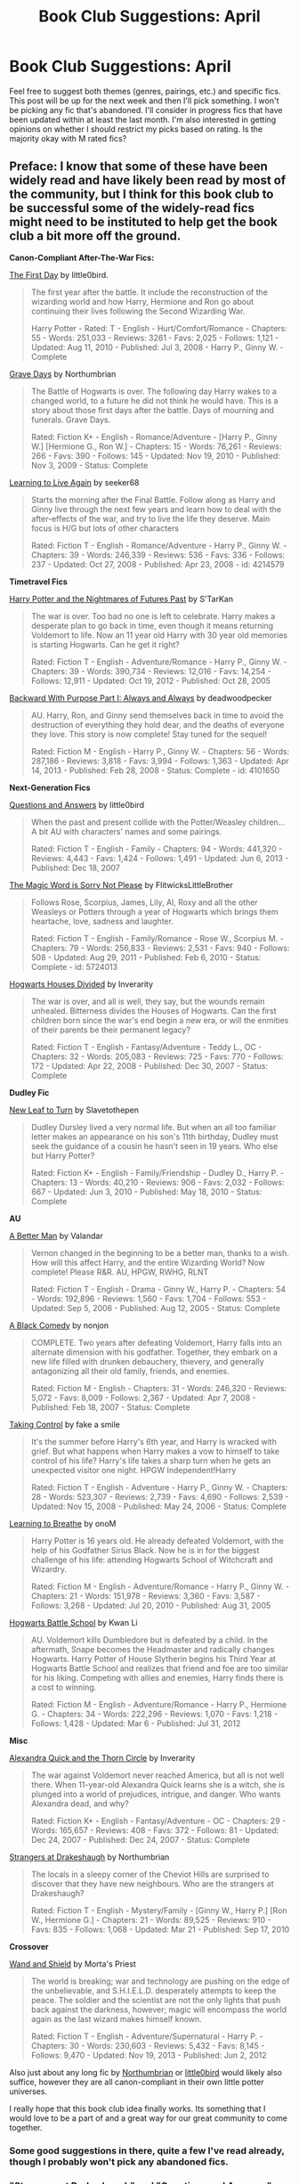 #+TITLE: Book Club Suggestions: April

* Book Club Suggestions: April
:PROPERTIES:
:Author: denarii
:Score: 11
:DateUnix: 1395805093.0
:DateShort: 2014-Mar-26
:FlairText: Request
:END:
Feel free to suggest both themes (genres, pairings, etc.) and specific fics. This post will be up for the next week and then I'll pick something. I won't be picking any fic that's abandoned. I'll consider in progress fics that have been updated within at least the last month. I'm also interested in getting opinions on whether I should restrict my picks based on rating. Is the majority okay with M rated fics?


** Preface: I know that some of these have been widely read and have likely been read by most of the community, but I think for this book club to be successful some of the widely-read fics might need to be instituted to help get the book club a bit more off the ground.

*Canon-Compliant After-The-War Fics:*

[[https://www.fanfiction.net/s/4367121/1/The-First-Day][The First Day]] by little0bird.

#+begin_quote
  The first year after the battle. It include the reconstruction of the wizarding world and how Harry, Hermione and Ron go about continuing their lives following the Second Wizarding War.

  Harry Potter - Rated: T - English - Hurt/Comfort/Romance - Chapters: 55 - Words: 251,033 - Reviews: 3261 - Favs: 2,025 - Follows: 1,121 - Updated: Aug 11, 2010 - Published: Jul 3, 2008 - Harry P., Ginny W. - Complete
#+end_quote

[[https://www.fanfiction.net/s/5486257/1/Grave-Days][Grave Days]] by Northumbrian

#+begin_quote
  The Battle of Hogwarts is over. The following day Harry wakes to a changed world, to a future he did not think he would have. This is a story about those first days after the battle. Days of mourning and funerals. Grave Days.

  Rated: Fiction K+ - English - Romance/Adventure - [Harry P., Ginny W.] [Hermione G., Ron W.] - Chapters: 15 - Words: 76,261 - Reviews: 266 - Favs: 390 - Follows: 145 - Updated: Nov 19, 2010 - Published: Nov 3, 2009 - Status: Complete
#+end_quote

[[https://www.fanfiction.net/s/4214579/1/Learning-to-Live-Again][Learning to Live Again]] by seeker68

#+begin_quote
  Starts the morning after the Final Battle. Follow along as Harry and Ginny live through the next few years and learn how to deal with the after-effects of the war, and try to live the life they deserve. Main focus is H/G but lots of other characters

  Rated: Fiction T - English - Romance/Adventure - Harry P., Ginny W. - Chapters: 39 - Words: 246,339 - Reviews: 536 - Favs: 336 - Follows: 237 - Updated: Oct 27, 2008 - Published: Apr 23, 2008 - id: 4214579
#+end_quote

*Timetravel Fics*

[[https://www.fanfiction.net/s/2636963/1/Harry-Potter-and-the-Nightmares-of-Futures-Past][Harry Potter and the Nightmares of Futures Past]] by S'TarKan

#+begin_quote
  The war is over. Too bad no one is left to celebrate. Harry makes a desperate plan to go back in time, even though it means returning Voldemort to life. Now an 11 year old Harry with 30 year old memories is starting Hogwarts. Can he get it right?

  Rated: Fiction T - English - Adventure/Romance - Harry P., Ginny W. - Chapters: 39 - Words: 390,734 - Reviews: 12,016 - Favs: 14,254 - Follows: 12,911 - Updated: Oct 19, 2012 - Published: Oct 28, 2005
#+end_quote

[[https://www.fanfiction.net/s/4101650/1/Backward-With-Purpose-Part-I-Always-and-Always][Backward With Purpose Part I: Always and Always]] by deadwoodpecker

#+begin_quote
  AU. Harry, Ron, and Ginny send themselves back in time to avoid the destruction of everything they hold dear, and the deaths of everyone they love. This story is now complete! Stay tuned for the sequel!

  Rated: Fiction M - English - Harry P., Ginny W. - Chapters: 56 - Words: 287,186 - Reviews: 3,818 - Favs: 3,994 - Follows: 1,363 - Updated: Apr 14, 2013 - Published: Feb 28, 2008 - Status: Complete - id: 4101650
#+end_quote

*Next-Generation Fics*

[[https://www.fanfiction.net/s/3954448/1/Questions-and-Answers][Questions and Answers]] by little0bird

#+begin_quote
  When the past and present collide with the Potter/Weasley children... A bit AU with characters' names and some pairings.

  Rated: Fiction T - English - Family - Chapters: 94 - Words: 441,320 - Reviews: 4,443 - Favs: 1,424 - Follows: 1,491 - Updated: Jun 6, 2013 - Published: Dec 18, 2007
#+end_quote

[[https://www.fanfiction.net/s/5724013/1/The-Magic-Word-Is-Sorry-Not-Please][The Magic Word is Sorry Not Please]] by FlitwicksLittleBrother

#+begin_quote
  Follows Rose, Scorpius, James, Lily, Al, Roxy and all the other Weasleys or Potters through a year of Hogwarts which brings them heartache, love, sadness and laughter.

  Rated: Fiction T - English - Family/Romance - Rose W., Scorpius M. - Chapters: 79 - Words: 256,833 - Reviews: 2,531 - Favs: 940 - Follows: 508 - Updated: Aug 29, 2011 - Published: Feb 6, 2010 - Status: Complete - id: 5724013
#+end_quote

[[https://www.fanfiction.net/s/3979062/1/Hogwarts-Houses-Divided][Hogwarts Houses Divided]] by Inverarity

#+begin_quote
  The war is over, and all is well, they say, but the wounds remain unhealed. Bitterness divides the Houses of Hogwarts. Can the first children born since the war's end begin a new era, or will the enmities of their parents be their permanent legacy?

  Rated: Fiction T - English - Fantasy/Adventure - Teddy L., OC - Chapters: 32 - Words: 205,083 - Reviews: 725 - Favs: 770 - Follows: 172 - Updated: Apr 22, 2008 - Published: Dec 30, 2007 - Status: Complete
#+end_quote

*Dudley Fic*

[[https://www.fanfiction.net/s/5980337/1/New-Leaf-to-Turn][New Leaf to Turn]] by Slavetothepen

#+begin_quote
  Dudley Dursley lived a very normal life. But when an all too familiar letter makes an appearance on his son's 11th birthday, Dudley must seek the guidance of a cousin he hasn't seen in 19 years. Who else but Harry Potter?

  Rated: Fiction K+ - English - Family/Friendship - Dudley D., Harry P. - Chapters: 13 - Words: 40,210 - Reviews: 906 - Favs: 2,032 - Follows: 667 - Updated: Jun 3, 2010 - Published: May 18, 2010 - Status: Complete
#+end_quote

*AU*

[[https://www.fanfiction.net/s/2531438/1/A-Better-Man][A Better Man]] by Valandar

#+begin_quote
  Vernon changed in the beginning to be a better man, thanks to a wish. How will this affect Harry, and the entire Wizarding World? Now complete! Please R&R. AU, HPGW, RWHG, RLNT

  Rated: Fiction T - English - Drama - Ginny W., Harry P. - Chapters: 54 - Words: 192,896 - Reviews: 1,560 - Favs: 1,704 - Follows: 553 - Updated: Sep 5, 2006 - Published: Aug 12, 2005 - Status: Complete
#+end_quote

[[https://www.fanfiction.net/s/3401052/1/A-Black-Comedy][A Black Comedy]] by nonjon

#+begin_quote
  COMPLETE. Two years after defeating Voldemort, Harry falls into an alternate dimension with his godfather. Together, they embark on a new life filled with drunken debauchery, thievery, and generally antagonizing all their old family, friends, and enemies.

  Rated: Fiction M - English - Chapters: 31 - Words: 246,320 - Reviews: 5,072 - Favs: 8,009 - Follows: 2,367 - Updated: Apr 7, 2008 - Published: Feb 18, 2007 - Status: Complete
#+end_quote

[[https://www.fanfiction.net/s/2954601/1/Taking-Control][Taking Control]] by fake a smile

#+begin_quote
  It's the summer before Harry's 6th year, and Harry is wracked with grief. But what happens when Harry makes a vow to himself to take control of his life? Harry's life takes a sharp turn when he gets an unexpected visitor one night. HPGW Independent!Harry

  Rated: Fiction T - English - Adventure - Harry P., Ginny W. - Chapters: 28 - Words: 523,307 - Reviews: 2,739 - Favs: 4,690 - Follows: 2,539 - Updated: Nov 15, 2008 - Published: May 24, 2006 - Status: Complete
#+end_quote

[[https://www.fanfiction.net/s/2559745/1/Learning-to-Breathe][Learning to Breathe]] by onoM

#+begin_quote
  Harry Potter is 16 years old. He already defeated Voldemort, with the help of his Godfather Sirius Black. Now he is in for the biggest challenge of his life: attending Hogwarts School of Witchcraft and Wizardry.

  Rated: Fiction M - English - Adventure/Romance - Harry P., Ginny W. - Chapters: 21 - Words: 151,978 - Reviews: 3,360 - Favs: 3,587 - Follows: 3,268 - Updated: Jul 20, 2010 - Published: Aug 31, 2005
#+end_quote

[[https://www.fanfiction.net/s/8379655/1/Hogwarts-Battle-School][Hogwarts Battle School]] by Kwan Li

#+begin_quote
  AU. Voldemort kills Dumbledore but is defeated by a child. In the aftermath, Snape becomes the Headmaster and radically changes Hogwarts. Harry Potter of House Slytherin begins his Third Year at Hogwarts Battle School and realizes that friend and foe are too similar for his liking. Competing with allies and enemies, Harry finds there is a cost to winning.

  Rated: Fiction M - English - Adventure/Romance - Harry P., Hermione G. - Chapters: 34 - Words: 222,296 - Reviews: 1,070 - Favs: 1,218 - Follows: 1,428 - Updated: Mar 6 - Published: Jul 31, 2012
#+end_quote

*Misc*

[[https://www.fanfiction.net/s/3964606/1/Alexandra-Quick-and-the-Thorn-Circle][Alexandra Quick and the Thorn Circle]] by Inverarity

#+begin_quote
  The war against Voldemort never reached America, but all is not well there. When 11-year-old Alexandra Quick learns she is a witch, she is plunged into a world of prejudices, intrigue, and danger. Who wants Alexandra dead, and why?

  Rated: Fiction K+ - English - Fantasy/Adventure - OC - Chapters: 29 - Words: 165,657 - Reviews: 408 - Favs: 372 - Follows: 81 - Updated: Dec 24, 2007 - Published: Dec 24, 2007 - Status: Complete
#+end_quote

[[https://www.fanfiction.net/s/6331126/1/Strangers-at-Drakeshaugh][Strangers at Drakeshaugh]] by Northumbrian

#+begin_quote
  The locals in a sleepy corner of the Cheviot Hills are surprised to discover that they have new neighbours. Who are the strangers at Drakeshaugh?

  Rated: Fiction T - English - Mystery/Family - [Ginny W., Harry P.] [Ron W., Hermione G.] - Chapters: 21 - Words: 89,525 - Reviews: 910 - Favs: 835 - Follows: 1,068 - Updated: Mar 21 - Published: Sep 17, 2010
#+end_quote

*Crossover*

[[https://www.fanfiction.net/s/8177168/1/Wand-and-Shield][Wand and Shield]] by Morta's Priest

#+begin_quote
  The world is breaking; war and technology are pushing on the edge of the unbelievable, and S.H.I.E.L.D. desperately attempts to keep the peace. The soldier and the scientist are not the only lights that push back against the darkness, however; magic will encompass the world again as the last wizard makes himself known.

  Rated: Fiction T - English - Adventure/Supernatural - Harry P. - Chapters: 30 - Words: 230,603 - Reviews: 5,432 - Favs: 8,145 - Follows: 9,470 - Updated: Nov 19, 2013 - Published: Jun 2, 2012
#+end_quote

Also just about any long fic by [[https://www.fanfiction.net/u/2132422/Northumbrian][Northumbrian]] or [[https://www.fanfiction.net/u/1443437/little0bird][little0bird]] would likely also suffice, however they are all canon-compliant in their own little potter universes.

I really hope that this book club idea finally works. Its something that I would love to be a part of and a great way for our great community to come together.
:PROPERTIES:
:Author: addicted_to_reddit_
:Score: 6
:DateUnix: 1395811894.0
:DateShort: 2014-Mar-26
:END:

*** Some good suggestions in there, quite a few I've read already, though I probably won't pick any abandoned fics.
:PROPERTIES:
:Author: denarii
:Score: 2
:DateUnix: 1395837232.0
:DateShort: 2014-Mar-26
:END:


*** "Strangers at Drakeshaugh" and "Questions and Answers" are not complete, which is a shame. Both authors are fantastic, but I wouldn't want someone to invest the time it takes just to be left hanging like the rest of us.
:PROPERTIES:
:Author: LeisureSuiteLarry
:Score: 2
:DateUnix: 1395894696.0
:DateShort: 2014-Mar-27
:END:


*** I personally would prefer hogwarts battle school. Read it recently and loved it.
:PROPERTIES:
:Author: OilersRiders15
:Score: 2
:DateUnix: 1395882906.0
:DateShort: 2014-Mar-27
:END:


** Here's one I find very rare.

Soul-bonds that are actually pretty good.

[[https://www.fanfiction.net/s/8490518/1/Error-of-Soul][Error Of Soul]]

#+begin_quote
  OOtP Mid Year. Every now and then throughout wizarding history, a pair of individuals very close to one another find that their magic has grown attached. A bond is formed. A Soul Bond. And may hell burn the idiot who ever thought having one was a 'good' thing! A Soul Bond story done 'right.' No bashing. A Harry and Hermione love and war story.
#+end_quote

[[http://www.siye.co.uk/siye/viewstory.php?sid=11833][Meaning of One; Part one: Stone And Fire]]

#+begin_quote
  If two people are deliberately created to be together, how will the challenges in a world of magic and Dark Lords be dealt with? What would it mean for two people to truly become one? A re-imagination of first year.
#+end_quote

Hear me out on this one. Yes, the first two chapters are cliche filled and rather hard to take, I get that. Just get past them. While this fic is highly iterative of today's soul bond cliches, it does them all /really fucking well/. Hell, considering it's age, it wouldn't surprise me if the cliches are because of this fic and its sequel. It's probably the best soul bond story I've ever read, despite the issues.

[[https://www.fanfiction.net/s/9818387/2/The-Amplitude-Frequency-and-Resistance-of-the-Soul-Bond][The Amplitude, Frequency and resistance of the soul bond]]

#+begin_quote
  A Love Story that doesn't start with love. A Soul Bond that doesn't start with a kiss. Love is not handed out freely. Love is earned. When Harry and Ginny are Soul Bonded, they discover that love is not initially included, and that it's something that must be fought for. H/G SoulBond!RealisticDevelopment!EndOfCOS!GoodDumbledore! Trust me, you've never seen a soul-bond fic like this
#+end_quote

This is similar to Error Of Soul, instead with Ginny. It's a realistic view of what would happen if two twelve year-olds could suddenly hear almost every waking thought of the other. Really fun read.
:PROPERTIES:
:Author: Servalpur
:Score: 3
:DateUnix: 1395815337.0
:DateShort: 2014-Mar-26
:END:

*** That last one sounds really interesting.
:PROPERTIES:
:Author: denarii
:Score: 2
:DateUnix: 1395837335.0
:DateShort: 2014-Mar-26
:END:


** What about doing a WIP book club that discusses the evolution of the book?
:PROPERTIES:
:Author: commando678
:Score: 3
:DateUnix: 1395839160.0
:DateShort: 2014-Mar-26
:END:

*** If we did it would need to be separate as it would be an ongoing thing subject to the author's update schedule.
:PROPERTIES:
:Author: denarii
:Score: 1
:DateUnix: 1395887552.0
:DateShort: 2014-Mar-27
:END:


** This is a really Long read took me while to get through this, but just finished and I think it one of the best stories I have read in a long time. It is a 3 way relationship story between Harry, Fleur, and Hermione.

Heart and Soul By: Sillimaure The Dementor attack on Harry during the summer after his fourth year leaves him on the verge of having his wand snapped. Unwilling to leave anything to chance, Sirius Black sets events into motion which will change Harry's life forever. HP/HG/FD Rated: Fiction M - English - Drama/Romance - Harry P., Hermione G., Fleur D. - Chapters: 80 - Words: 765,551 - Reviews: 5,200 - Favs: 5,199 - Follows: 5,519 - Updated: Jan 19 - Published: Jan 19, 2010 - Status: Complete - id: 5681042
:PROPERTIES:
:Author: detection23
:Score: 2
:DateUnix: 1395982371.0
:DateShort: 2014-Mar-28
:END:

*** Way too long for a monthly book club, I think, but if it's really good I'll have to check it out.
:PROPERTIES:
:Author: denarii
:Score: 1
:DateUnix: 1396016947.0
:DateShort: 2014-Mar-28
:END:


** M rated is fine, but I'd prefer if there wasn't a whole lot of explicit sex. I read for the story, not the porn.
:PROPERTIES:
:Score: 2
:DateUnix: 1396051782.0
:DateShort: 2014-Mar-29
:END:

*** I completely agree.
:PROPERTIES:
:Author: denarii
:Score: 2
:DateUnix: 1396051956.0
:DateShort: 2014-Mar-29
:END:

**** Me too, I find that too much porn kills the story.
:PROPERTIES:
:Author: LeLapinBlanc
:Score: 1
:DateUnix: 1396207983.0
:DateShort: 2014-Mar-31
:END:


** We could do the James Potter series. Those are pretty elaborate. I've only read the first one, so I would not mind rereading the first to get to the others.
:PROPERTIES:
:Author: silver_fire_lizard
:Score: 1
:DateUnix: 1395855221.0
:DateShort: 2014-Mar-26
:END:

*** I would like to see these type of stories, I always seem to have hard time finding a good one to read. Or even one based around Sirius side of events going through school.
:PROPERTIES:
:Author: detection23
:Score: 1
:DateUnix: 1395982540.0
:DateShort: 2014-Mar-28
:END:

**** I think you are meaning James Potter I and Sirius. While I would DEFINITELY want to see some more stories from them, I was referring to the James Potter (II) series. The first book is called James Potter and the Hall of Elder's Crossing. It's about Harry's son.
:PROPERTIES:
:Author: silver_fire_lizard
:Score: 1
:DateUnix: 1396016699.0
:DateShort: 2014-Mar-28
:END:

***** Yea I did. Sorry I was just scimming through post.
:PROPERTIES:
:Author: detection23
:Score: 1
:DateUnix: 1396041468.0
:DateShort: 2014-Mar-29
:END:


** [[https://www.fanfiction.net/s/6242630/1/bAstorias_b_bGuide_b_to_Slytherin_Guys][Astoria's Guide to Slytherin Guys]]. Its a collection of drabbles/one shot in the same continuity covering the war through the eye of Astoria and the Slytherins, among other stuffs.
:PROPERTIES:
:Score: 1
:DateUnix: 1396157777.0
:DateShort: 2014-Mar-30
:END:


** How about a Luna-centric fic?

No Nargles in this mistletoe By: silverbirch Can you really fall in love with somebody who wears radishes as earrings? Rolf Scamander did. Find out how. Written for HermioneWeasleyFan's 100 Stories Challenge. Rated: Fiction T - English - Romance/Family - Luna L., Rolf S. - Chapters: 100 - Words: 145,249 - Reviews: 501 - Favs: 97 - Follows: 53 - Updated: Oct 6, 2009 - Published: Jul 6, 2008 - Status: Complete - id: 4374714

[[https://www.fanfiction.net/s/4374714/1/No-Nargles-in-this-mistletoe]]

Disclaimer: I have no idea how good it is. I was just looking with a canon-compliant focus on our favorite deliverer of truths you might not want to hear, and this is what showed up.
:PROPERTIES:
:Author: LeisureSuiteLarry
:Score: 0
:DateUnix: 1395894360.0
:DateShort: 2014-Mar-27
:END:


** Let's bring some slash into the fold shall we?

([[https://www.fanfiction.net/s/2032067/1/Abandon)[Abandon]]] by Batsutousai.

*Abandoned on the streets of London, 16 year old Harry Potter must find a way to survive. What's the Boy Who Lived to do?*

Pairing is HP/LV, and is artfully done.
:PROPERTIES:
:Score: -2
:DateUnix: 1396205036.0
:DateShort: 2014-Mar-30
:END:

*** Read the first 5 chapters. Voldy is literally an OC carrying the name of Voldemort (and a very Sue-ish OC mind you)
:PROPERTIES:
:Score: 2
:DateUnix: 1396251938.0
:DateShort: 2014-Mar-31
:END:

**** It's humor, what do you expect?
:PROPERTIES:
:Score: 1
:DateUnix: 1396304482.0
:DateShort: 2014-Apr-01
:END:

***** Humor with the character in character, not some leather pant-ized version by the author
:PROPERTIES:
:Score: 1
:DateUnix: 1396319097.0
:DateShort: 2014-Apr-01
:END:
